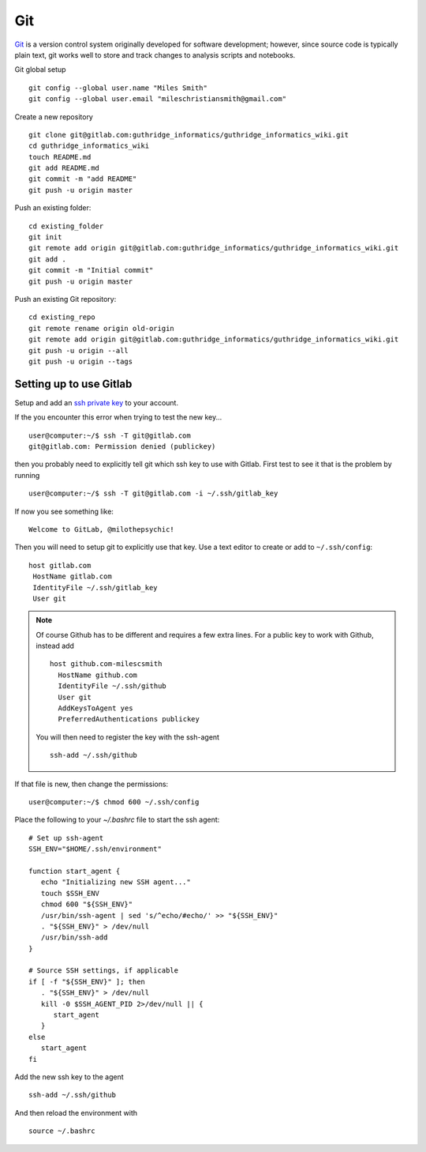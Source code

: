 Git
===
`Git <https://git-scm.com/>`_ is a version control system originally developed for software development; however, since source code is typically plain text,
git works well to store and track changes to analysis scripts and notebooks.


Git global setup ::

   git config --global user.name "Miles Smith"
   git config --global user.email "mileschristiansmith@gmail.com"

Create a new repository ::

   git clone git@gitlab.com:guthridge_informatics/guthridge_informatics_wiki.git
   cd guthridge_informatics_wiki
   touch README.md
   git add README.md
   git commit -m "add README"
   git push -u origin master

Push an existing folder::

   cd existing_folder
   git init
   git remote add origin git@gitlab.com:guthridge_informatics/guthridge_informatics_wiki.git
   git add .
   git commit -m "Initial commit"
   git push -u origin master

Push an existing Git repository::

   cd existing_repo
   git remote rename origin old-origin
   git remote add origin git@gitlab.com:guthridge_informatics/guthridge_informatics_wiki.git
   git push -u origin --all
   git push -u origin --tags

Setting up to use Gitlab
~~~~~~~~~~~~~~~~~~~~~~~~~

Setup and add an `ssh private key <https://docs.gitlab.com/ee/ssh/
README.html#generating-a-new-ssh-key-pair>`_ to your account.

If the you encounter this error when trying to test the new key... ::

   user@computer:~/$ ssh -T git@gitlab.com
   git@gitlab.com: Permission denied (publickey)

then you probably need to explicitly tell git which ssh key to use with Gitlab.
First test to see it that is the problem by running ::

   user@computer:~/$ ssh -T git@gitlab.com -i ~/.ssh/gitlab_key

If now you see something like::

   Welcome to GitLab, @milothepsychic!

Then you will need to setup git to explicitly use that key.  Use a text editor
to create or add to ``~/.ssh/config``::

   host gitlab.com
    HostName gitlab.com
    IdentityFile ~/.ssh/gitlab_key
    User git

.. note::
   Of course Github has to be different and requires a few extra lines. For
   a public key to work with Github, instead add ::

      host github.com-milescsmith
        HostName github.com
        IdentityFile ~/.ssh/github
        User git
        AddKeysToAgent yes
        PreferredAuthentications publickey

   You will then need to register the key with the ssh-agent ::

      ssh-add ~/.ssh/github

If that file is new, then change the permissions::

   user@computer:~/$ chmod 600 ~/.ssh/config

Place the following to your `~/.bashrc` file to start the ssh agent: ::

   # Set up ssh-agent
   SSH_ENV="$HOME/.ssh/environment"

   function start_agent {
      echo "Initializing new SSH agent..."
      touch $SSH_ENV
      chmod 600 "${SSH_ENV}"
      /usr/bin/ssh-agent | sed 's/^echo/#echo/' >> "${SSH_ENV}"
      . "${SSH_ENV}" > /dev/null
      /usr/bin/ssh-add
   }

   # Source SSH settings, if applicable
   if [ -f "${SSH_ENV}" ]; then
      . "${SSH_ENV}" > /dev/null
      kill -0 $SSH_AGENT_PID 2>/dev/null || {
         start_agent
      }
   else
      start_agent
   fi

Add the new ssh key to the agent ::

   ssh-add ~/.ssh/github
   
And then reload the environment with ::

    source ~/.bashrc
